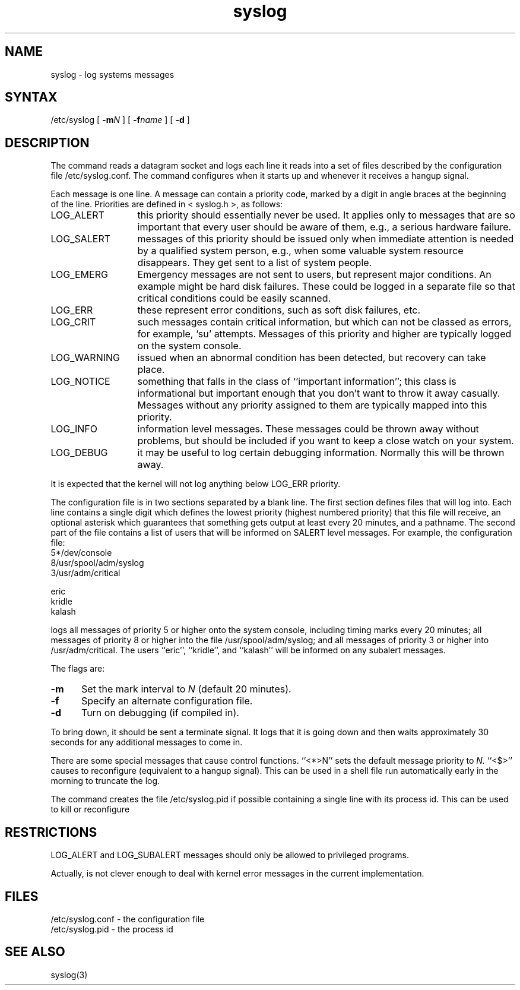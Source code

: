 .TH syslog 8
.\"	@(#)syslog.8	4.2		7/28/83
.SH NAME
syslog \- log systems messages
.SH SYNTAX
/etc/syslog [
.BI \-m N
] [
.BI \-f name
] [
.B \-d
]
.SH DESCRIPTION
The
.PN syslog
command reads a datagram socket
and logs each line it reads into a set of files
described by the configuration file
/etc/syslog.conf.
The
.PN syslog
command configures when it starts up
and whenever it receives a hangup signal.
.PP
Each message is one line.
A message can contain a priority code,
marked by a digit in angle braces
at the beginning of the line.
Priorities are defined in
< syslog.h >,
as follows:
.IP LOG_ALERT \w'LOG_WARNING'u+2n
this priority should essentially never
be used.  It applies only to messages that
are so important that every user should be
aware of them, e.g., a serious hardware failure.
.IP LOG_SALERT
messages of this priority should be
issued only when immediate attention is needed
by a qualified system person, e.g., when some
valuable system resource disappears.  They get
sent to a list of system people.
.IP LOG_EMERG
Emergency messages are not sent to users,
but represent major conditions.  An example
might be hard disk failures.  These could be
logged in a separate file so that critical
conditions could be easily scanned.
.IP LOG_ERR
these represent error conditions, such as soft
disk failures, etc.
.IP LOG_CRIT
such messages contain critical information,
but which can not be classed as errors, for example,
`su' attempts.
Messages of this priority and higher
are typically logged on the system console.
.IP LOG_WARNING
issued when an abnormal condition has been
detected, but recovery can take place.
.IP LOG_NOTICE
something that falls in the class of
``important information''; this class is informational
but important enough that you don't want to throw
it away casually.
Messages without any priority assigned to them
are typically mapped into this priority.
.IP LOG_INFO
information level messages.  These messages
could be thrown away without problems, but should
be included if you want to keep a close watch on
your system.
.IP LOG_DEBUG
it may be useful to log certain debugging
information.  Normally this will be thrown away.
.PP
It is expected that the kernel will not log anything below
LOG_ERR priority.
.PP
The configuration file is in two sections
separated by a blank line.
The first section defines files that
.PN syslog
will log into.
Each line contains
a single digit which defines the lowest priority
(highest numbered priority)
that this file will receive,
an optional asterisk
which guarantees that something gets output
at least every 20 minutes,
and a pathname.
The second part of the file
contains a list of users that will be
informed on SALERT level messages.
For example, the configuration file:
.EX
5*/dev/console
8/usr/spool/adm/syslog
3/usr/adm/critical

eric
kridle
kalash

.EE
logs all messages of priority 5 or higher
onto the system console,
including timing marks every 20 minutes;
all messages of priority 8 or higher
into the file /usr/spool/adm/syslog;
and all messages of priority 3 or higher
into /usr/adm/critical.
The users ``eric'', ``kridle'', and ``kalash''
will be informed on any subalert messages.
.PP
The flags are:
.TP 0.5i
.B \-m
Set the mark interval to
.I N
(default 20 minutes).
.TP
.B \-f
Specify an alternate configuration file.
.TP
.B \-d
Turn on debugging (if compiled in).
.PP
To bring
.PN syslog
down,
it should be sent a terminate signal.
It logs that it is going down
and then waits approximately 30 seconds
for any additional messages to come in.
.PP
There are some special messages that cause control functions.
``<*>N'' sets the default message priority to
.I N.
``<$>'' causes
.PN syslog
to reconfigure
(equivalent to a hangup signal).
This can be used in a shell file run automatically
early in the morning to truncate the log.
.PP
The
.PN syslog
command creates the file /etc/syslog.pid if possible
containing a single line with its process id.
This can be used to kill or reconfigure
.PN syslog.
.\".PP
.\".I Syslog
.\"can also be compiled to use
.\"mpx(2)
.\"files instead of datagrams
.\"if you are running V7.
.\"In this case it creates and reads the file
.\"/dev/log.
.SH RESTRICTIONS
LOG_ALERT and LOG_SUBALERT messages
should only be allowed to privileged programs.
.PP
Actually,
.PN syslog
is not clever enough to deal with kernel error messages
in the current implementation.
.SH FILES
/etc/syslog.conf \- the configuration file
.br
/etc/syslog.pid \- the process id
.\".br
.\"/dev/log \- under V7, the mpx file
.SH SEE\ ALSO
syslog(3)
